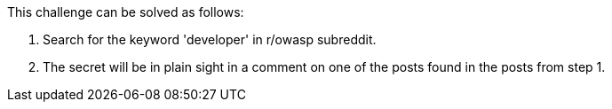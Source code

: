 This challenge can be solved as follows:

1. Search for the keyword 'developer' in r/owasp subreddit.
2. The secret will be in plain sight in a comment on one of the posts found in the posts from step 1.
